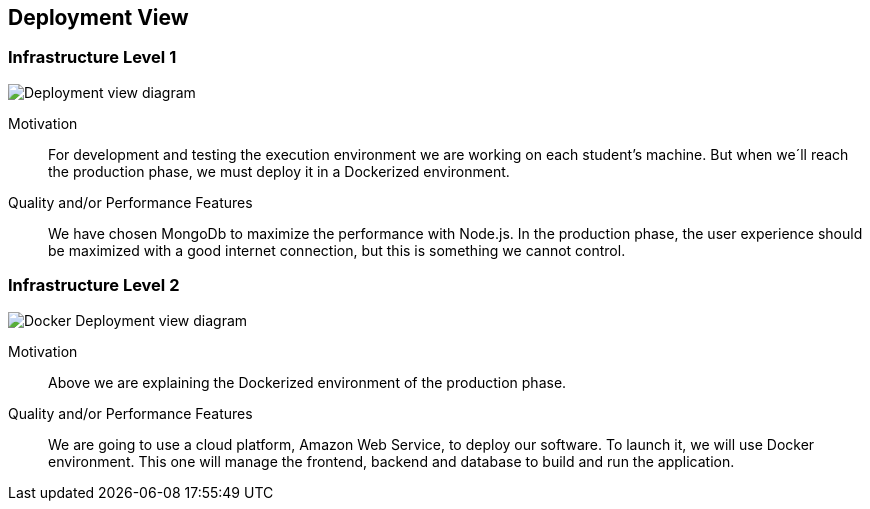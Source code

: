[[section-deployment-view]]


== Deployment View


=== Infrastructure Level 1
image:7_DeploymentView.png["Deployment view diagram"]

Motivation::

For development and testing the execution environment we are working on each student’s machine. But when we´ll reach the production phase, we must deploy it in a Dockerized environment.

Quality and/or Performance Features::

We have chosen MongoDb to maximize the performance with Node.js.
In the production phase, the user experience should be maximized with a good internet connection, but this is something we cannot control.



=== Infrastructure Level 2
image:7_DeploymentView_p2.png["Docker Deployment view diagram"]

Motivation::
Above we are explaining the Dockerized environment of the production phase.
Quality and/or Performance Features::
We are going to use a cloud platform, Amazon Web Service, to deploy our software. To launch it, we will use Docker environment. This one will manage the frontend, backend and database to build and run the application.



